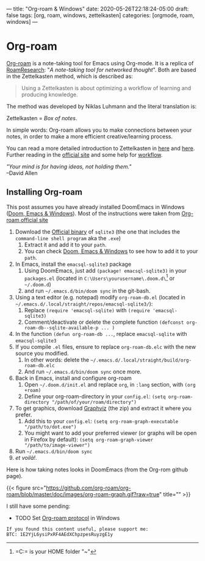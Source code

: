 ---
title: "Org-roam & Windows"
date: 2020-05-26T22:18:24-05:00
draft: false
tags: [org, roam, windows, zettelkasten]
categories: [orgmode, roam, windows]
---
* Org-roam
[[https://org-roam.readthedocs.io/][Org-roam]] is a note-taking tool for Emacs using Org-mode. It is a replica of [[https://roamresearch.com/][RoamResearch]]: "/A note-taking tool for networked thought/". Both are based in the Zettelkasten method, which is described as:
#+begin_quote
Using a Zettelkasten is about optimizing a workflow of learning and producing knowledge.
#+end_quote
The method was developed by Niklas Luhmann and the literal translation is:
#+BEGIN_CENTER
Zettelkasten = /Box of notes/.
#+END_CENTER

In simple words: Org-roam allows you to make connections between your notes, in order to make a more efficient creative/learning process.

You can read a more detailed introduction to Zettelkasten in [[https://medium.com/@mosessampaul/zettelkasten-method-of-knowledge-management-the-second-brain-218108942514][here]] and [[https://www.lesswrong.com/posts/NfdHG6oHBJ8Qxc26s/the-zettelkasten-method-1][here]]. Further reading in the [[https://zettelkasten.de/posts/overview/][official site]] and some help for [[https://org-roam.readthedocs.io/en/master/notetaking_workflow/][workflow]].

#+BEGIN_CENTER
/"Your mind is for having ideas, not holding them."/ \\
--David Allen
#+END_CENTER
** Installing Org-roam
This post assumes you have already installed DoomEmacs in Windows ([[https://earvingad.github.io/posts/doom_emacs_windows/][Doom, Emacs & Windows]]). Most of the instructions were taken from [[https://org-roam.readthedocs.io/en/master/installation/][Org-roam official site]]

 1. Download the [[https://sqlite.org/download.html][Official binary]] of =sqlite3= (the one that includes the =command-line shell program= aka the =.exe=)
    1) Extract it and add it to your =path=.
    2) You can check [[https://earvingad.github.io/posts/doom_emacs_windows/][Doom, Emacs & Windows]] to see how to add it to your =path=.
 2. In Emacs, install the =emacsql-sqlite3= package
    1) Using DoomEmacs, just add =(package! emacsql-sqlite3)= in your =packages.el= (located in =C:\Users\yourusername\.doom.d\=[fn::=C:\Users\yourusername= is your HOME folder "~"] or =~/.doom.d=)
    2) and run =~/.emacs.d/bin/doom sync= in the git-bash.
 3. Using a text editor (e.g. notepad) modify =org-roam-db.el= (located in =~/.emacs.d/.local/straight/repos/emacsql-sqlite3/=):
    1) Replace =(require 'emacsql-sqlite)= with =(require 'emacsql-sqlite3)=
    2) Comment/deactivate or delete the complete function =(defconst org-roam-db--sqlite-available-p ... )=
 4. In the function =(defun org-roam-db ...=, replace =emacsql-sqlite= with =emacsql-sqlite3=
 5. If you compile =.el= files, ensure to replace =org-roam-db.elc= with the new source you modified.
    1) In other words: delete the =~/.emacs.d/.local/straight/build/org-roam-db.elc=
    2) And run =~/.emacs.d/bin/doom sync= once more.
 6. Back in Emacs, install and configure org-roam
    1) Open =~/.doom.d/init.el= and replace =org=, in ~:lang~ section, with =(org +roam)=
    2) Define your org-roam-directory in your =config.el=:
       =(setq org-roam-directory "/path/of/your/roam/directory")=
 7. To get graphics, download [[https://graphviz.gitlab.io/_pages/Download/Download_windows.html][Graphviz]] (the zip) and extract it where you prefer.
    1) Add this to your =config.el=:
       =(setq org-roam-graph-executable "/path/to/dot.exe")=
    2) You might want to add your preferred viewer (or graphs will be open in Firefox by default):
       =(setq org-roam-graph-viewer "/path/to/image-viewer")=
 8. Run =~/.emacs.d/bin/doom sync=
 9. /et voilà!/.

Here is how taking notes looks in DoomEmacs (from the Org-rom github page).

{{< figure src="https://github.com/org-roam/org-roam/blob/master/doc/images/org-roam-graph.gif?raw=true" title="" >}}

I still have some pending:
- TODO Set [[https://org-roam.readthedocs.io/en/master/roam_protocol/][Org-roam protocol]] in Windows


#+begin_src none
If you found this content useful, please support me:
BTC: 1E2YjL6ysiPxRF4AEdXChpzpesRuyzgE1y
#+end_src
